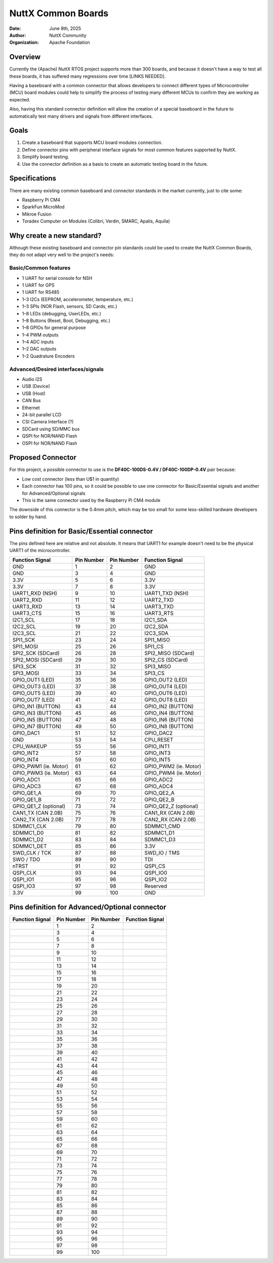NuttX Common Boards
===================

:Date: June 8th, 2025
:Author: NuttX Community
:Organization: Apache Foundation

Overview
--------

Currently the (Apache) NuttX RTOS project supports more than 300 boards, and because it doesn't have a way to test all these boards, it has suffered many regressions over time [LINKS NEEDED]. 

Having a baseboard with a common connector that allows developers to connect different types of Microcontroller (MCU) board modules could help to simplify the process of testing many different MCUs to confirm they are working as expected.

Also, having this standard connector definition will allow the creation of a special baseboard in the future to automatically test many drivers and signals from different interfaces.

Goals
-----

1. Create a baseboard that supports MCU board modules connection.
2. Define connector pins with peripheral interface signals for most common features supported by NuttX.
3. Simplify board testing.
4. Use the connector definition as a basis to create an automatic testing board in the future.

Specifications
--------------

There are many existing common baseboard and connector standards in the market currently, just to cite some:

* Raspberry Pi CM4
* SparkFun MicroMod
* Mikroe Fusion
* Toradex Computer on Modules (Colibri, Verdin, SMARC, Apalis, Aquila)

Why create a new standard?
--------------------------

Although these existing baseboard and connector pin standards could be used to create the NuttX Common Boards, they do not adapt very well to the project's needs:

Basic/Common features
^^^^^^^^^^^^^^^^^^^^^

* 1 UART for serial console for NSH
* 1 UART for GPS
* 1 UART for RS485
* 1–3 I2Cs (EEPROM, accelerometer, temperature, etc.)
* 1–3 SPIs (NOR Flash, sensors, SD Cards, etc.)
* 1–8 LEDs (debugging, UserLEDs, etc.)
* 1–8 Buttons (Reset, Boot, Debugging, etc.)
* 1–8 GPIOs for general purpose
* 1–4 PWM outputs
* 1–4 ADC inputs
* 1–2 DAC outputs
* 1–2 Quadrature Encoders

Advanced/Desired interfaces/signals
^^^^^^^^^^^^^^^^^^^^^^^^^^^^^^^^^^^

* Audio I2S
* USB (Device)
* USB (Host)
* CAN Bus
* Ethernet
* 24-bit parallel LCD
* CSI Camera Interface (?)
* SDCard using SD/MMC bus
* QSPI for NOR/NAND Flash
* OSPI for NOR/NAND Flash

Proposed Connector
------------------

For this project, a possible connector to use is the **DF40C-100DS-0.4V / DF40C-100DP-0.4V** pair because:

* Low cost connector (less than U$1 in quantity)
* Each connector has 100 pins, so it could be possible to use one connector for Basic/Essential signals and another for Advanced/Optional signals
* This is the same connector used by the Raspberry Pi CM4 module

The downside of this connector is the 0.4mm pitch, which may be too small for some less-skilled hardware developers to solder by hand.

Pins definition for Basic/Essential connector
---------------------------------------------

The pins defined here are relative and not absolute. It means that UART1 for example doesn't need to be the physical UART1 of the
microcontroller.

+----------------------+-------------------+-------------------+----------------------+
| Function  Signal     | Pin Number        | Pin Number        | Function Signal      |
+======================+===================+===================+======================+
| GND                  | 1                 | 2                 | GND                  |
+----------------------+-------------------+-------------------+----------------------+
| GND                  | 3                 | 4                 | GND                  |
+----------------------+-------------------+-------------------+----------------------+
| 3.3V                 | 5                 | 6                 | 3.3V                 |
+----------------------+-------------------+-------------------+----------------------+
| 3.3V                 | 7                 | 8                 | 3.3V                 |
+----------------------+-------------------+-------------------+----------------------+
| UART1_RXD (NSH)      | 9                 | 10                | UART1_TXD (NSH)      |
+----------------------+-------------------+-------------------+----------------------+
| UART2_RXD            | 11                | 12                | UART2_TXD            |
+----------------------+-------------------+-------------------+----------------------+
| UART3_RXD            | 13                | 14                | UART3_TXD            |
+----------------------+-------------------+-------------------+----------------------+
| UART3_CTS            | 15                | 16                | UART3_RTS            |
+----------------------+-------------------+-------------------+----------------------+
| I2C1_SCL             | 17                | 18                | I2C1_SDA             |
+----------------------+-------------------+-------------------+----------------------+
| I2C2_SCL             | 19                | 20                | I2C2_SDA             |
+----------------------+-------------------+-------------------+----------------------+
| I2C3_SCL             | 21                | 22                | I2C3_SDA             |
+----------------------+-------------------+-------------------+----------------------+
| SPI1_SCK             | 23                | 24                | SPI1_MISO            |
+----------------------+-------------------+-------------------+----------------------+
| SPI1_MOSI            | 25                | 26                | SPI1_CS              |
+----------------------+-------------------+-------------------+----------------------+
| SPI2_SCK (SDCard)    | 26                | 28                | SPI2_MISO (SDCard)   |
+----------------------+-------------------+-------------------+----------------------+
| SPI2_MOSI (SDCard)   | 29                | 30                | SPI2_CS (SDCard)     |
+----------------------+-------------------+-------------------+----------------------+
| SPI3_SCK             | 31                | 32                | SPI3_MISO            |
+----------------------+-------------------+-------------------+----------------------+
| SPI3_MOSI            | 33                | 34                | SPI3_CS              |
+----------------------+-------------------+-------------------+----------------------+
| GPIO_OUT1 (LED)      | 35                | 36                | GPIO_OUT2 (LED)      |
+----------------------+-------------------+-------------------+----------------------+
| GPIO_OUT3 (LED)      | 37                | 38                | GPIO_OUT4 (LED)      |
+----------------------+-------------------+-------------------+----------------------+
| GPIO_OUT5 (LED)      | 39                | 40                | GPIO_OUT6 (LED)      |
+----------------------+-------------------+-------------------+----------------------+
| GPIO_OUT7 (LED)      | 41                | 42                | GPIO_OUT8 (LED)      |
+----------------------+-------------------+-------------------+----------------------+
| GPIO_IN1 (BUTTON)    | 43                | 44                | GPIO_IN2 (BUTTON)    |
+----------------------+-------------------+-------------------+----------------------+
| GPIO_IN3 (BUTTON)    | 45                | 46                | GPIO_IN4 (BUTTON)    |
+----------------------+-------------------+-------------------+----------------------+
| GPIO_IN5 (BUTTON)    | 47                | 48                | GPIO_IN6 (BUTTON)    |
+----------------------+-------------------+-------------------+----------------------+
| GPIO_IN7 (BUTTON)    | 49                | 50                | GPIO_IN8 (BUTTON)    |
+----------------------+-------------------+-------------------+----------------------+
| GPIO_DAC1            | 51                | 52                | GPIO_DAC2            |
+----------------------+-------------------+-------------------+----------------------+
| GND                  | 53                | 54                | CPU_RESET            |
+----------------------+-------------------+-------------------+----------------------+
| CPU_WAKEUP           | 55                | 56                | GPIO_INT1            |
+----------------------+-------------------+-------------------+----------------------+
| GPIO_INT2            | 57                | 58                | GPIO_INT3            |
+----------------------+-------------------+-------------------+----------------------+
| GPIO_INT4            | 59                | 60                | GPIO_INT5            |
+----------------------+-------------------+-------------------+----------------------+
| GPIO_PWM1 (ie. Motor)| 61                | 62                | GPIO_PWM2 (ie. Motor)|
+----------------------+-------------------+-------------------+----------------------+
| GPIO_PWM3 (ie. Motor)| 63                | 64                | GPIO_PWM4 (ie. Motor)|
+----------------------+-------------------+-------------------+----------------------+
| GPIO_ADC1            | 65                | 66                | GPIO_ADC2            |
+----------------------+-------------------+-------------------+----------------------+
| GPIO_ADC3            | 67                | 68                | GPIO_ADC4            |
+----------------------+-------------------+-------------------+----------------------+
| GPIO_QE1_A           | 69                | 70                | GPIO_QE2_A           |
+----------------------+-------------------+-------------------+----------------------+
| GPIO_QE1_B           | 71                | 72                | GPIO_QE2_B           |
+----------------------+-------------------+-------------------+----------------------+
| GPIO_QE1_Z (optional)| 73                | 74                | GPIO_QE2_Z (optional)|
+----------------------+-------------------+-------------------+----------------------+
| CAN1_TX (CAN 2.0B)   | 75                | 76                | CAN1_RX (CAN 2.0B)   |
+----------------------+-------------------+-------------------+----------------------+
| CAN2_TX (CAN 2.0B)   | 77                | 78                | CAN2_RX (CAN 2.0B)   |
+----------------------+-------------------+-------------------+----------------------+
| SDMMC1_CLK           | 79                | 80                | SDMMC1_CMD           |
+----------------------+-------------------+-------------------+----------------------+
| SDMMC1_D0            | 81                | 82                | SDMMC1_D1            |
+----------------------+-------------------+-------------------+----------------------+
| SDMMC1_D2            | 83                | 84                | SDMMC1_D3            |
+----------------------+-------------------+-------------------+----------------------+
| SDMMC1_DET           | 85                | 86                | 3.3V                 |
+----------------------+-------------------+-------------------+----------------------+
| SWD_CLK / TCK        | 87                | 88                | SWD_IO / TMS         |
+----------------------+-------------------+-------------------+----------------------+
| SWO / TDO            | 89                | 90                | TDI                  |
+----------------------+-------------------+-------------------+----------------------+
| nTRST                | 91                | 92                | QSPI_CS              |
+----------------------+-------------------+-------------------+----------------------+
| QSPI_CLK             | 93                | 94                | QSPI_IO0             |
+----------------------+-------------------+-------------------+----------------------+
| QSPI_IO1             | 95                | 96                | QSPI_IO2             |
+----------------------+-------------------+-------------------+----------------------+
| QSPI_IO3             | 97                | 98                | Reserved             |
+----------------------+-------------------+-------------------+----------------------+
| 3.3V                 | 99                | 100               | GND                  |
+----------------------+-------------------+-------------------+----------------------+



Pins definition for Advanced/Optional connector
-----------------------------------------------

+----------------------+-------------------+-------------------+----------------------+
| Function  Signal     | Pin Number        | Pin Number        | Function Signal      |
+======================+===================+===================+======================+
|                      | 1                 | 2                 |                      |
+----------------------+-------------------+-------------------+----------------------+
|                      | 3                 | 4                 |                      |
+----------------------+-------------------+-------------------+----------------------+
|                      | 5                 | 6                 |                      |
+----------------------+-------------------+-------------------+----------------------+
|                      | 7                 | 8                 |                      |
+----------------------+-------------------+-------------------+----------------------+
|                      | 9                 | 10                |                      |
+----------------------+-------------------+-------------------+----------------------+
|                      | 11                | 12                |                      |
+----------------------+-------------------+-------------------+----------------------+
|                      | 13                | 14                |                      |
+----------------------+-------------------+-------------------+----------------------+
|                      | 15                | 16                |                      |
+----------------------+-------------------+-------------------+----------------------+
|                      | 17                | 18                |                      |
+----------------------+-------------------+-------------------+----------------------+
|                      | 19                | 20                |                      |
+----------------------+-------------------+-------------------+----------------------+
|                      | 21                | 22                |                      |
+----------------------+-------------------+-------------------+----------------------+
|                      | 23                | 24                |                      |
+----------------------+-------------------+-------------------+----------------------+
|                      | 25                | 26                |                      |
+----------------------+-------------------+-------------------+----------------------+
|                      | 27                | 28                |                      |
+----------------------+-------------------+-------------------+----------------------+
|                      | 29                | 30                |                      |
+----------------------+-------------------+-------------------+----------------------+
|                      | 31                | 32                |                      |
+----------------------+-------------------+-------------------+----------------------+
|                      | 33                | 34                |                      |
+----------------------+-------------------+-------------------+----------------------+
|                      | 35                | 36                |                      |
+----------------------+-------------------+-------------------+----------------------+
|                      | 37                | 38                |                      |
+----------------------+-------------------+-------------------+----------------------+
|                      | 39                | 40                |                      |
+----------------------+-------------------+-------------------+----------------------+
|                      | 41                | 42                |                      |
+----------------------+-------------------+-------------------+----------------------+
|                      | 43                | 44                |                      |
+----------------------+-------------------+-------------------+----------------------+
|                      | 45                | 46                |                      |
+----------------------+-------------------+-------------------+----------------------+
|                      | 47                | 48                |                      |
+----------------------+-------------------+-------------------+----------------------+
|                      | 49                | 50                |                      |
+----------------------+-------------------+-------------------+----------------------+
|                      | 51                | 52                |                      |
+----------------------+-------------------+-------------------+----------------------+
|                      | 53                | 54                |                      |
+----------------------+-------------------+-------------------+----------------------+
|                      | 55                | 56                |                      |
+----------------------+-------------------+-------------------+----------------------+
|                      | 57                | 58                |                      |
+----------------------+-------------------+-------------------+----------------------+
|                      | 59                | 60                |                      |
+----------------------+-------------------+-------------------+----------------------+
|                      | 61                | 62                |                      |
+----------------------+-------------------+-------------------+----------------------+
|                      | 63                | 64                |                      |
+----------------------+-------------------+-------------------+----------------------+
|                      | 65                | 66                |                      |
+----------------------+-------------------+-------------------+----------------------+
|                      | 67                | 68                |                      |
+----------------------+-------------------+-------------------+----------------------+
|                      | 69                | 70                |                      |
+----------------------+-------------------+-------------------+----------------------+
|                      | 71                | 72                |                      |
+----------------------+-------------------+-------------------+----------------------+
|                      | 73                | 74                |                      |
+----------------------+-------------------+-------------------+----------------------+
|                      | 75                | 76                |                      |
+----------------------+-------------------+-------------------+----------------------+
|                      | 77                | 78                |                      |
+----------------------+-------------------+-------------------+----------------------+
|                      | 79                | 80                |                      |
+----------------------+-------------------+-------------------+----------------------+
|                      | 81                | 82                |                      |
+----------------------+-------------------+-------------------+----------------------+
|                      | 83                | 84                |                      |
+----------------------+-------------------+-------------------+----------------------+
|                      | 85                | 86                |                      |
+----------------------+-------------------+-------------------+----------------------+
|                      | 87                | 88                |                      |
+----------------------+-------------------+-------------------+----------------------+
|                      | 89                | 90                |                      |
+----------------------+-------------------+-------------------+----------------------+
|                      | 91                | 92                |                      |
+----------------------+-------------------+-------------------+----------------------+
|                      | 93                | 94                |                      |
+----------------------+-------------------+-------------------+----------------------+
|                      | 95                | 96                |                      |
+----------------------+-------------------+-------------------+----------------------+
|                      | 97                | 98                |                      |
+----------------------+-------------------+-------------------+----------------------+
|                      | 99                | 100               |                      |
+----------------------+-------------------+-------------------+----------------------+



